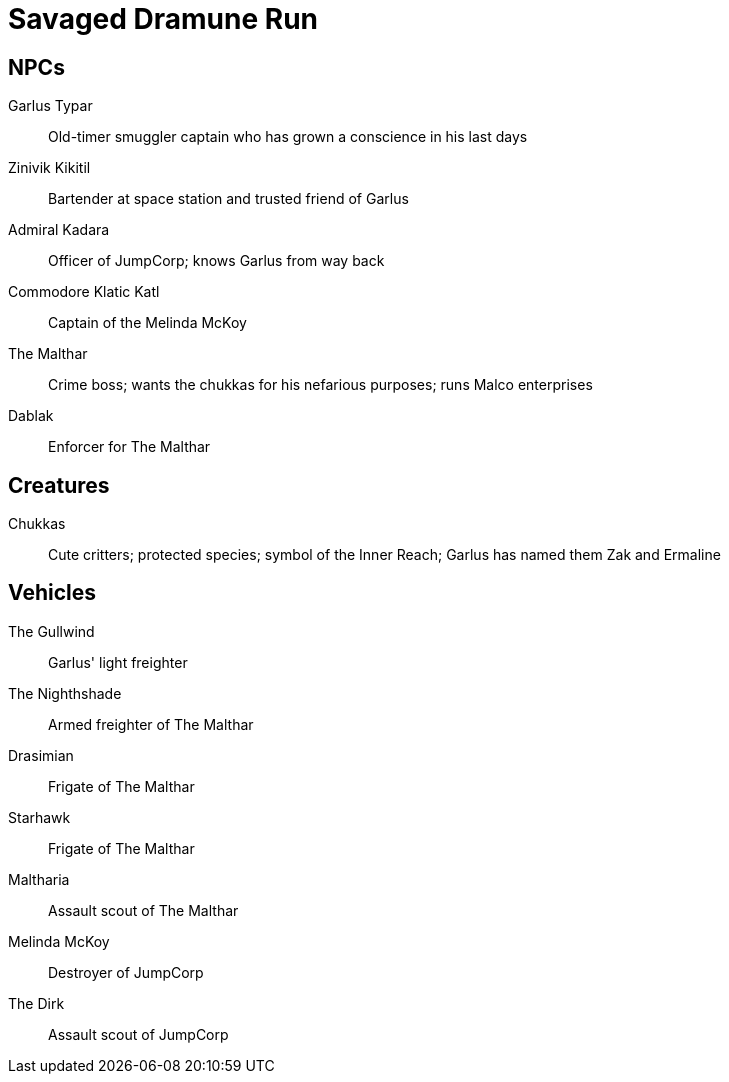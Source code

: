 = Savaged Dramune Run
:bbg: The Malthar
:bbgh1: Dablak
:local_system: Inner Reach 
:friendly_faction: JumpCorp

== NPCs

Garlus Typar::
Old-timer smuggler captain who has grown a conscience in his last days

Zinivik Kikitil::
Bartender at space station and trusted friend of Garlus 

Admiral Kadara::
Officer of {friendly_faction};
knows Garlus from way back

Commodore Klatic Katl::
Captain of the Melinda McKoy

{bbg}::
Crime boss; 
wants the chukkas for his nefarious purposes;
runs Malco enterprises

{bbgh1}::
Enforcer for {bbg}


== Creatures

Chukkas::
Cute critters; 
protected species;
symbol of the {local_system}; 
Garlus has named them Zak and Ermaline 

== Vehicles

The Gullwind::
Garlus' light freighter

The Nighthshade::
Armed freighter of {bbg}

Drasimian::
Frigate of {bbg}

Starhawk::
Frigate of {bbg}

Maltharia::
Assault scout of {bbg} 

Melinda McKoy::
Destroyer of {friendly_faction}

The Dirk::
Assault scout of {friendly_faction}




